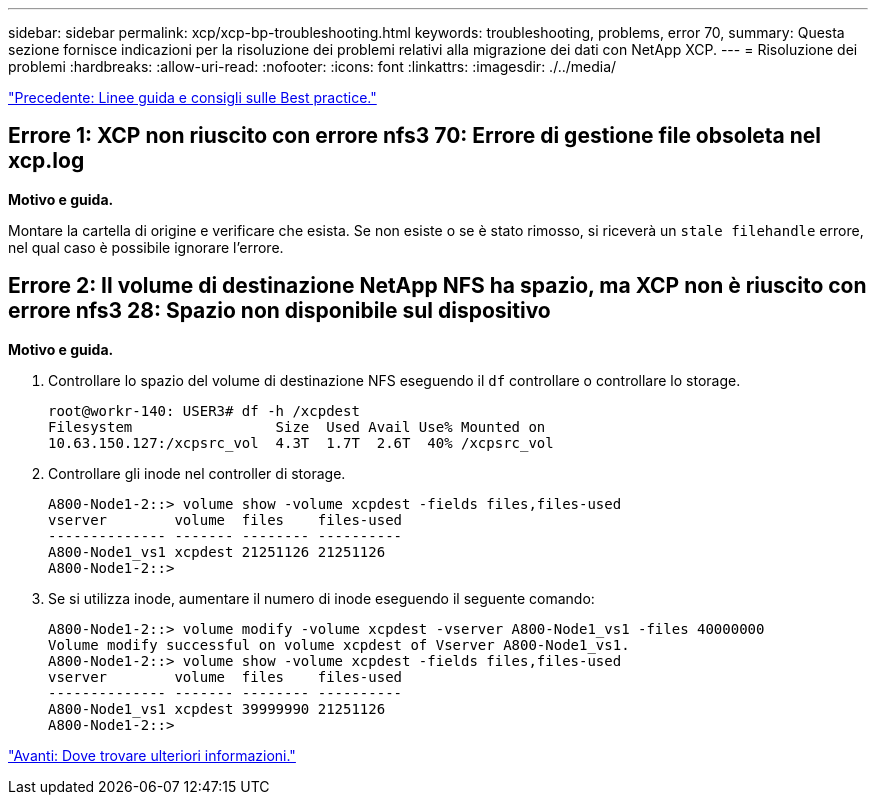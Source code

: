 ---
sidebar: sidebar 
permalink: xcp/xcp-bp-troubleshooting.html 
keywords: troubleshooting, problems, error 70, 
summary: Questa sezione fornisce indicazioni per la risoluzione dei problemi relativi alla migrazione dei dati con NetApp XCP. 
---
= Risoluzione dei problemi
:hardbreaks:
:allow-uri-read: 
:nofooter: 
:icons: font
:linkattrs: 
:imagesdir: ./../media/


link:xcp-bp-best-practice-guidelines-and-recommendations.html["Precedente: Linee guida e consigli sulle Best practice."]



== Errore 1: XCP non riuscito con errore nfs3 70: Errore di gestione file obsoleta nel xcp.log

*Motivo e guida.*

Montare la cartella di origine e verificare che esista. Se non esiste o se è stato rimosso, si riceverà un `stale filehandle` errore, nel qual caso è possibile ignorare l'errore.



== Errore 2: Il volume di destinazione NetApp NFS ha spazio, ma XCP non è riuscito con errore nfs3 28: Spazio non disponibile sul dispositivo

*Motivo e guida.*

. Controllare lo spazio del volume di destinazione NFS eseguendo il `df` controllare o controllare lo storage.
+
....
root@workr-140: USER3# df -h /xcpdest
Filesystem                 Size  Used Avail Use% Mounted on
10.63.150.127:/xcpsrc_vol  4.3T  1.7T  2.6T  40% /xcpsrc_vol
....
. Controllare gli inode nel controller di storage.
+
....
A800-Node1-2::> volume show -volume xcpdest -fields files,files-used
vserver        volume  files    files-used
-------------- ------- -------- ----------
A800-Node1_vs1 xcpdest 21251126 21251126
A800-Node1-2::>
....
. Se si utilizza inode, aumentare il numero di inode eseguendo il seguente comando:
+
....
A800-Node1-2::> volume modify -volume xcpdest -vserver A800-Node1_vs1 -files 40000000
Volume modify successful on volume xcpdest of Vserver A800-Node1_vs1.
A800-Node1-2::> volume show -volume xcpdest -fields files,files-used
vserver        volume  files    files-used
-------------- ------- -------- ----------
A800-Node1_vs1 xcpdest 39999990 21251126
A800-Node1-2::>
....


link:xcp-bp-where-to-find-additional-information.html["Avanti: Dove trovare ulteriori informazioni."]
